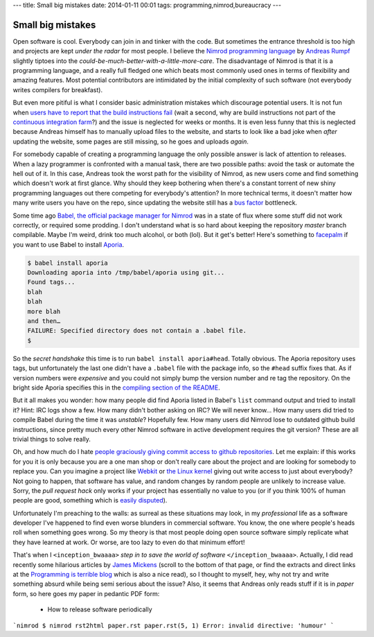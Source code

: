 ---
title: Small big mistakes
date: 2014-01-11 00:01
tags: programming,nimrod,bureaucracy
---

Small big mistakes
==================

Open software is cool. Everybody can join in and tinker with the code. But
sometimes the entrance threshold is too high and projects are kept *under the
radar* for most people. I believe the `Nimrod programming language
<http://nimrod-lang.org>`_ by `Andreas Rumpf <https://github.com/Araq>`_
slightly tiptoes into the *could-be-much-better-with-a-little-more-care*. The
disadvantage of Nimrod is that it is a programming language, and a really full
fledged one which beats most commonly used ones in terms of flexibility and
amazing features. Most potential contributors are intimidated by the initial
complexity of such software (not everybody writes compilers for breakfast).

But even more pitiful is what I consider basic administration mistakes which
discourage potential users. It is not fun when `users have to report that the
build instructions fail <https://github.com/Araq/Nimrod/issues/750>`_ (wait a
second, why are build instructions not part of the `continuous integration farm
<http://build.nimrod-lang.org/>`_?) and the issue is neglected for weeks or
months. It is even less funny that this is neglected because Andreas himself
has to manually upload files to the website, and starts to look like a bad joke
when *after* updating the website, some pages are still missing, so he goes and
uploads *again*.

For somebody capable of creating a programming language the only possible
answer is lack of attention to releases. When a lazy programmer is confronted
with a manual task, there are two possible paths: avoid the task or automate
the hell out of it. In this case, Andreas took the worst path for the
visibility of Nimrod, as new users come and find something which doesn't work
at first glance. Why should they keep bothering when there's a constant torrent
of new shiny programming languages out there competing for everybody's
attention? In more technical terms, it doesn't matter how many write users you
have on the repo, since updating the website still has a `bus factor
<http://www.crummy.com/writing/segfault.org/Bus.html>`_ bottleneck.

Some time ago `Babel, the official package manager for Nimrod
<https://github.com/nimrod-code/babel>`_ was in a state of flux where some
stuff did not work correctly, or required some prodding. I don't understand
what is so hard about keeping the repository *master* branch compilable. Maybe
I'm weird, drink too much alcohol, or both (lol). But it get's better!  Here's
something to `facepalm <http://knowyourmeme.com/memes/facepalm>`_ if you want
to use Babel to install `Aporia <https://github.com/nimrod-code/Aporia>`_.

.. code-block::

    $ babel install aporia
    Downloading aporia into /tmp/babel/aporia using git...
    Found tags...
    blah
    blah
    more blah
    and then…
    FAILURE: Specified directory does not contain a .babel file.
    $

So the *secret handshake* this time is to run ``babel install aporia#head``.
Totally obvious. The Aporia repository uses tags, but unfortunately the last
one didn't have a ``.babel`` file with the package info, so the ``#head``
suffix fixes that. As if version numbers were *expensive* and you could not
simply bump the version number and re tag the repository. On the bright side
Aporia specifies this in the `compiling section of the README
<https://github.com/nimrod-code/Aporia#compiling>`_.

But it all makes you wonder: how many people did find Aporia listed in Babel's
``list`` command output and tried to install it? Hint: IRC logs show a few. How
many didn't bother asking on IRC? We will never know… How many users did tried
to compile Babel during the time it was *unstable*? Hopefully few. How many
users did Nimrod lose to outdated github build instructions, since pretty much
every other Nimrod software in active development requires the git version?
These are all trivial things to solve really.

Oh, and how much do I hate `people graciously giving commit access to github
repositories <http://felixge.de/2013/03/11/the-pull-request-hack.html>`_. Let
me explain: if this works for you it is only because you are a one man shop or
don't really care about the project and are looking for somebody to replace
you. Can you imagine a project like `Webkit <http://www.webkit.org>`_ or `the
Linux kernel <https://www.kernel.org>`_ giving out write access to just about
everybody? Not going to happen, that software has value, and random changes by
random people are unlikely to increase value. Sorry, the *pull request hack*
only works if your project has essentially no value to you (or if you think
100% of human people are good, something which is `easily disputed
<http://www.penny-arcade.com/comic/2004/03/19/>`_).

Unfortunately I'm preaching to the walls: as surreal as these situations may
look, in my *professional* life as a software developer I've happened to find
even worse blunders in commercial software. You know, the one where people's
heads roll when something goes wrong. So my theory is that most people doing
open source software simply replicate what they have learned at work. Or worse,
are too lazy to even do that minimum effort!

That's when I ``<inception_bwaaaa>`` *step in to save the world of software*
``</inception_bwaaaa>``. Actually, I did read recently some hilarious articles
by `James Mickens <https://research.microsoft.com/en-us/people/mickens/>`_
(scroll to the bottom of that page, or find the extracts and direct links at
the `Programming is terrible blog
<http://programmingisterrible.com/post/72437339273/james-mickens-the-funniest-person-in-microsoft>`_
which is also a nice read), so I thought to myself, hey, why not try and write
something absurd while being semi serious about the issue? Also, it seems that
Andreas only reads stuff if it is in *paper* form, so here goes my paper in
pedantic PDF form:

 * How to release software periodically

```nimrod
$ nimrod rst2html paper.rst
paper.rst(5, 1) Error: invalid directive: 'humour'
```
